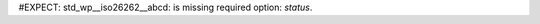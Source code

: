 #EXPECT: std_wp__iso26262__abcd: is missing required option: `status`.

.. std_wp:: This is a test
   :id: std_wp__iso26262__abcd
